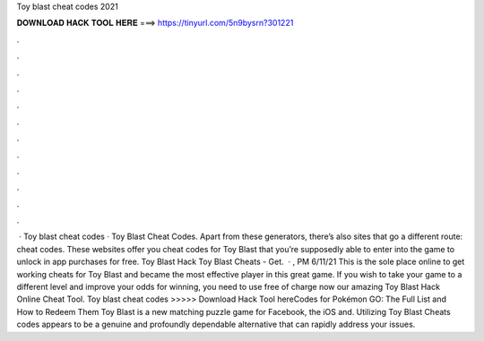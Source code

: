 Toy blast cheat codes 2021

𝐃𝐎𝐖𝐍𝐋𝐎𝐀𝐃 𝐇𝐀𝐂𝐊 𝐓𝐎𝐎𝐋 𝐇𝐄𝐑𝐄 ===> https://tinyurl.com/5n9bysrn?301221

.

.

.

.

.

.

.

.

.

.

.

.

 · Toy blast cheat codes · Toy Blast Cheat Codes. Apart from these generators, there’s also sites that go a different route: cheat codes. These websites offer you cheat codes for Toy Blast that you’re supposedly able to enter into the game to unlock in app purchases for free. Toy Blast Hack Toy Blast Cheats - Get.  · , PM 6/11/21 This is the sole place online to get working cheats for Toy Blast and became the most effective player in this great game. If you wish to take your game to a different level and improve your odds for winning, you need to use free of charge now our amazing Toy Blast Hack Online Cheat Tool. Toy blast cheat codes >>>>> Download Hack Tool hereCodes for Pokémon GO: The Full List and How to Redeem Them Toy Blast is a new matching puzzle game for Facebook, the iOS and. Utilizing Toy Blast Cheats codes appears to be a genuine and profoundly dependable alternative that can rapidly address your issues.